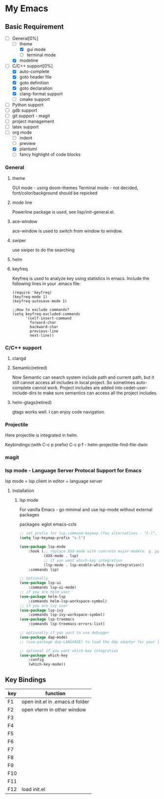 * My Emacs

** Basic Requirement 
   - [-]General[0%] 
     - [ ]theme
       - [X]gui mode
       - [ ]terminal mode
     - [X]modeline 
   - [-]C/C++ support[0%]
     - [X]auto-complete
     - [X]goto header file
     - [X]goto definition
     - [X]goto declaration
     - [X]clang-format support
     - [ ]cmake support
   - [ ]Python support
   - [ ]gdb support
   - [ ]git support - magit
   - [ ]project management
   - [ ]latex support
   - [ ]org mode
     - [ ]indent
     - [ ]preview
     - [X]plantuml
     - [ ]fancy highlight of code blocks

*** General
**** theme 
     GUI mode - using doom-themes
     Terminal mode - not decided, font/color/background should be repicked
**** mode line
     Powerline package is used, see lisp/init-general.el.
**** ace-window
     ace-window is used to switch from window to window.
**** swiper
     use swiper to do the searching

**** helm
**** keyfreq     
     Keyfreq is used to analyze key using statistics in emacs. 
     Include the following lines in your .emacs file:
#+BEGIN_SRC 
(require 'keyfreq)
(keyfreq-mode 1)
(keyfreq-autosave-mode 1)

;;How to exclude commands?
(setq keyfreq-excluded-commands
      '(self-insert-command
        forward-char
        backward-char
        previous-line
        next-line))
#+END_SRC
     
*** C/C++ support
***** clangd

***** Semantic(retired)
     Now Semantic can search system include path and current path, but it still cannot access all includes in local project. So sometimes auto-complete cannot work. 
     Project includes are added into cedet-user-include-dirs to make sure semantics can access all the project includes. 
     
***** helm-gtags(retired)
      gtags works well. I can enjoy code navigation.

*** Projectile
    Here projectile is integrated in helm. 

    Keybindings:(with C-c p prefix)
    C-c p f - helm-projectile-find-file-dwin
    
*** magit

*** lsp mode - Language Server Protocal Support for Emacs
lsp mode = lsp client in editor + language server



**** Installation

***** lsp mode
For vanilla Emacs - go minimal and use lsp-mode without external packages


packages:
eglot
emacs-ccls



#+BEGIN_SRC lisp
;; set prefix for lsp-command-keymap (few alternatives - "C-l", "C-c l")
(setq lsp-keymap-prefix "s-l")

(use-package lsp-mode
    :hook (;; replace XXX-mode with concrete major-mode(e. g. python-mode)
           (XXX-mode . lsp)
           ;; if you want which-key integration
           (lsp-mode . lsp-enable-which-key-integration))
    :commands lsp)

;; optionally
(use-package lsp-ui 
    :commands lsp-ui-mode)
;; if you are helm user
(use-package helm-lsp 
    :commands helm-lsp-workspace-symbol)
;; if you are ivy user
(use-package lsp-ivy 
    :commands lsp-ivy-workspace-symbol)
(use-package lsp-treemacs 
    :commands lsp-treemacs-errors-list)

;; optionally if you want to use debugger
(use-package dap-mode)
;; (use-package dap-LANGUAGE) to load the dap adapter for your language

;; optional if you want which-key integration
(use-package which-key
    :config
    (which-key-mode))

#+END_SRC





** Key Bindings

| key | function                        |
|-----+---------------------------------|
| F1  | open init.el in .emacs.d folder |
| F2  | open vterm in other window      |
| F3  |                                 |
| F4  |                                 |
| F5  |                                 |
| F6  |                                 |
| F7  |                                 |
| F8  |                                 |
| F9  |                                 |
| F10 |                                 |
| F11 |                                 |
| F12 | load init.el                    |





